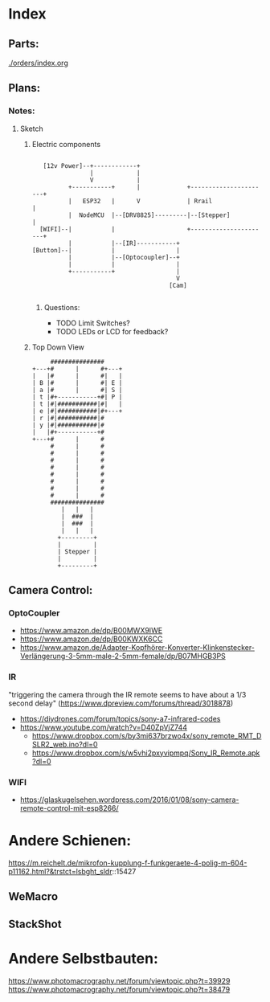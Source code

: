 * Index
** Parts:
[[./orders/index.org]]

** Plans:
*** Notes:
**** Sketch
***** Electric components
#+BEGIN_SRC

     [12v Power]--+------------+
                  |            |
                  V            |
            +-----------+      |             +----------------------+
            |   ESP32   |      V             | Rrail                |
            |  NodeMCU  |--[DRV8825]---------|--[Stepper]           |
    [WIFI]--|           |                    +----------------------+
            |           |--[IR]-----------+
  [Button]--|           |                 |
            |           |--[Optocoupler]--+
            |           |                 |
            +-----------+                 |
                                          V
                                        [Cam]

#+END_SRC
****** Questions:
- TODO Limit Switches?
- TODO LEDs or LCD for feedback? 

***** Top Down View
#+BEGIN_SRC
                   ###############
              +---+#      |      #+---+
              |   |#      |      #|   |
              | B |#      |      #| E |
              | a |#      |      #| S |
              | t |#+-----------+#| P |
              | t |#|###########|#|   |
              | e |#|###########|#+---+
              | r |#|###########|#
              | y |#|###########|#
              |   |#+-----------+#
              +---+#      |      #
                   #      |      #
                   #      |      #
                   #      |      #
                   #      |      #
                   #      |      #
                   #      |      #
                   #      |      #
                   #      |      #
                   ###############
                      |   |   |
                      |  ###  |
                      |  ###  |
                      |   |   |
                     +---------+
                     |         |
                     | Stepper |
                     |         |
                     +---------+
#+END_SRC


** Camera Control:
*** OptoCoupler
- https://www.amazon.de/dp/B00MWX9IWE
- https://www.amazon.de/dp/B00KWXK6CC
- https://www.amazon.de/Adapter-Kopfhörer-Konverter-Klinkenstecker-Verlängerung-3-5mm-male-2-5mm-female/dp/B07MHGB3PS
*** IR
"triggering the camera through the IR remote seems to have about a 1/3 second delay" (https://www.dpreview.com/forums/thread/3018878)
- https://diydrones.com/forum/topics/sony-a7-infrared-codes
- https://www.youtube.com/watch?v=D40ZpVjZ744
  - https://www.dropbox.com/s/by3mi637brzwo4x/sony_remote_RMT_DSLR2_web.ino?dl=0
  - https://www.dropbox.com/s/w5vhi2pxyvipmpq/Sony_IR_Remote.apk?dl=0
*** WIFI
- https://glaskugelsehen.wordpress.com/2016/01/08/sony-camera-remote-control-mit-esp8266/

* Andere Schienen:
https://m.reichelt.de/mikrofon-kupplung-f-funkgeraete-4-polig-m-604-p11162.html?&trstct=lsbght_sldr::15427
** WeMacro
** StackShot
* Andere Selbstbauten:
https://www.photomacrography.net/forum/viewtopic.php?t=39929
https://www.photomacrography.net/forum/viewtopic.php?t=38479
